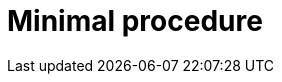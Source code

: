 :_content-type: PROCEDURE

[id="minimal-procedure_{context}"]
= Minimal procedure

[role="_abstract"]

.Prerequisites

.Procedure

.Verification

[role="_additional-resources"]
.Additional resources


